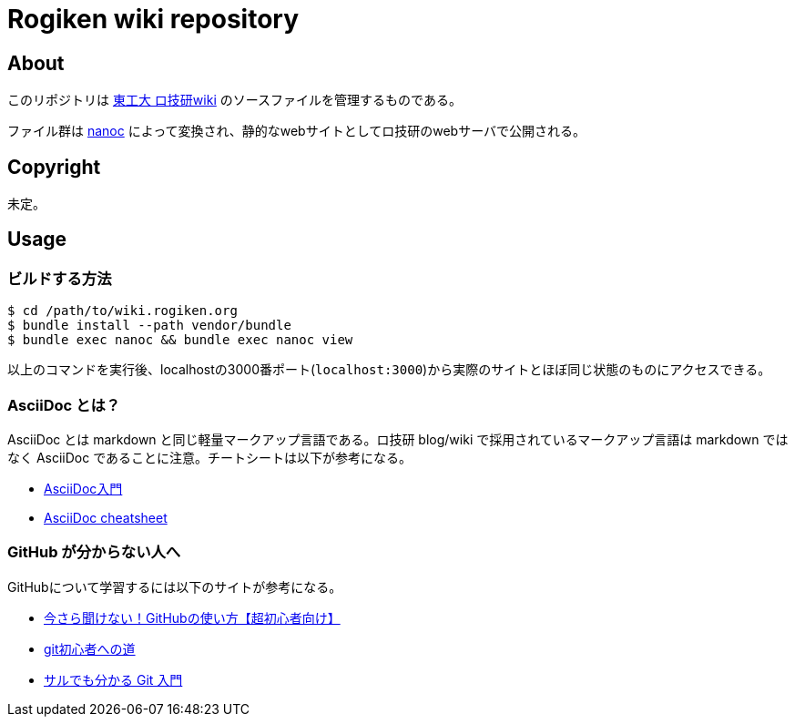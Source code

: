 = Rogiken wiki repository

// Creation date.
:date: 2016-05-05T15:22:14+0900

== About
このリポジトリは link:https://wiki.rogiken.org/[東工大 ロ技研wiki] のソースファイルを管理するものである。

ファイル群は link:http://nanoc.ws/[nanoc] によって変換され、静的なwebサイトとしてロ技研のwebサーバで公開される。

== Copyright
未定。

== Usage

=== ビルドする方法
[source, shell]
----
$ cd /path/to/wiki.rogiken.org
$ bundle install --path vendor/bundle
$ bundle exec nanoc && bundle exec nanoc view
----
以上のコマンドを実行後、localhostの3000番ポート(`localhost:3000`)から実際のサイトとほぼ同じ状態のものにアクセスできる。

=== AsciiDoc とは？
AsciiDoc とは markdown と同じ軽量マークアップ言語である。ロ技研 blog/wiki で採用されているマークアップ言語は markdown ではなく AsciiDoc であることに注意。チートシートは以下が参考になる。

* link:http://qiita.com/xmeta/items/de667a8b8a0f982e123a[AsciiDoc入門] +
* link:https://powerman.name/doc/asciidoc[AsciiDoc cheatsheet]

=== GitHub が分からない人へ
GitHubについて学習するには以下のサイトが参考になる。

* link:http://techacademy.jp/magazine/6235[今さら聞けない！GitHubの使い方【超初心者向け】] +
* link:https://gist.github.com/yatemmma/6486028[git初心者への道]
* link:http://www.backlog.jp/git-guide/[サルでも分かる Git 入門]
